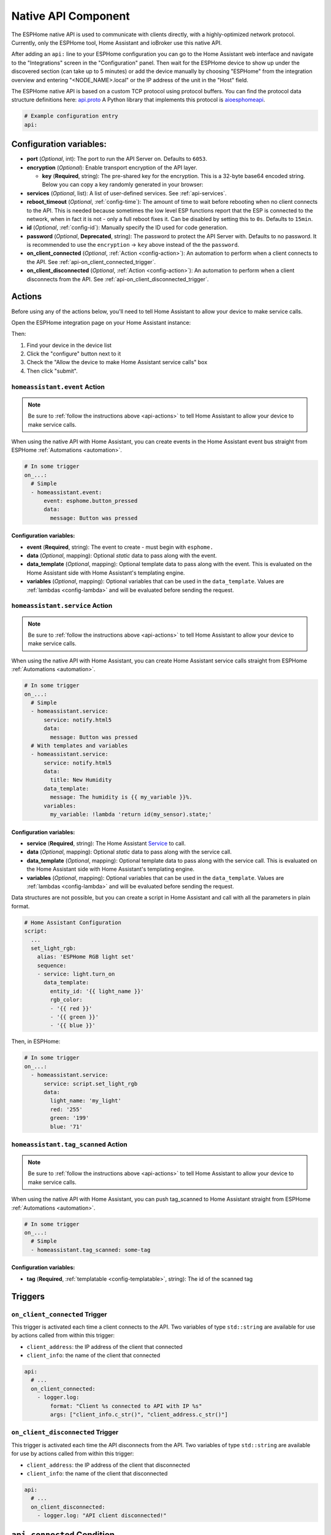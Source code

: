 Native API Component
====================

.. seo::
    :description: Instructions for setting up the native ESPHome API for communication with Home Assistant.
    :image: server-network.svg
    :keywords: Native API, ESPHome, Home Assistant

The ESPHome native API is used to communicate with clients directly, with a highly-optimized
network protocol. Currently, only the ESPHome tool, Home Assistant and ioBroker use this native API.

After adding an ``api:`` line to your ESPHome configuration you can go to the Home Assistant
web interface and navigate to the "Integrations" screen in the "Configuration" panel. Then wait
for the ESPHome device to show up under the discovered section (can take up to 5 minutes) or add
the device manually by choosing "ESPHome" from the integration overview and entering
"<NODE_NAME>.local" or the IP address of the unit in the "Host" field.

The ESPHome native API is based on a custom TCP protocol using protocol buffers. You can find
the protocol data structure definitions here: `api.proto <https://github.com/esphome/esphome/blob/dev/esphome/components/api/api.proto>`__
A Python library that implements this protocol is `aioesphomeapi <https://github.com/esphome/aioesphomeapi>`__.

.. code-block:: yaml

    # Example configuration entry
    api:

Configuration variables:
------------------------

- **port** (*Optional*, int): The port to run the API Server on. Defaults to ``6053``.
- **encryption** (*Optional*): Enable transport encryption of the API layer.

  - **key** (**Required**, string): The pre-shared key for the encryption. This is a 32-byte base64 encoded string.
    Below you can copy a key randomly generated in your browser:

    .. raw:: html

        <input type="text" id="api-key" onclick="this.focus();this.select()" style="width: 350px; max-width: 75vw;" readonly="readonly">
        <script>
          // https://stackoverflow.com/a/62362724
          function bytesArrToBase64(arr) {
            const abc = "ABCDEFGHIJKLMNOPQRSTUVWXYZabcdefghijklmnopqrstuvwxyz0123456789+/"; // base64 alphabet
            const bin = n => n.toString(2).padStart(8,0); // convert num to 8-bit binary string
            const l = arr.length
            let result = '';

            for(let i=0; i<=(l-1)/3; i++) {
              let c1 = i*3+1>=l; // case when "=" is on end
              let c2 = i*3+2>=l; // case when "=" is on end
              let chunk = bin(arr[3*i]) + bin(c1? 0:arr[3*i+1]) + bin(c2? 0:arr[3*i+2]);
              let r = chunk.match(/.{1,6}/g).map((x,j)=> j==3&&c2 ? '=' :(j==2&&c1 ? '=':abc[+('0b'+x)]));
              result += r.join('');
            }

            return result;
          }

          let array = new Uint8Array(32);
          window.crypto.getRandomValues(array);
          document.getElementById("api-key").value = bytesArrToBase64(array);
        </script>

- **services** (*Optional*, list): A list of user-defined services. See :ref:`api-services`.
- **reboot_timeout** (*Optional*, :ref:`config-time`): The amount of time to wait before rebooting when no
  client connects to the API. This is needed because sometimes the low level ESP functions report that
  the ESP is connected to the network, when in fact it is not - only a full reboot fixes it.
  Can be disabled by setting this to ``0s``. Defaults to ``15min``.
- **id** (*Optional*, :ref:`config-id`): Manually specify the ID used for code generation.
- **password** (*Optional*, **Deprecated**, string): The password to protect the API Server with. Defaults
  to no password. It is recommended to use the ``encryption`` -> ``key`` above instead of the the ``password``.
- **on_client_connected** (*Optional*, :ref:`Action <config-action>`): An automation to perform when a client
  connects to the API. See :ref:`api-on_client_connected_trigger`.
- **on_client_disconnected** (*Optional*, :ref:`Action <config-action>`): An automation to perform when a client
  disconnects from the API. See :ref:`api-on_client_disconnected_trigger`.

.. _api-actions:

Actions
-------

Before using any of the actions below, you'll need to tell Home Assistant to allow your device to
make service calls.

Open the ESPHome integration page on your Home Assistant instance:

.. raw:: html

    <a href="https://my.home-assistant.io/redirect/integration/?domain=esphome" target="_blank" rel="noreferrer noopener"><img src="https://my.home-assistant.io/badges/integration.svg" alt="Open your Home Assistant instance and show an integration." /></a>

Then:

#. Find your device in the device list
#. Click the "configure" button next to it
#. Check the "Allow the device to make Home Assistant service calls" box
#. Then click "submit".

.. _api-homeassistant_event_action:

``homeassistant.event`` Action
******************************

.. note::

    Be sure to :ref:`follow the instructions above <api-actions>` to tell Home Assistant to allow
    your device to make service calls.

When using the native API with Home Assistant, you can create events in the Home Assistant event bus
straight from ESPHome :ref:`Automations <automation>`.

.. code-block:: yaml

    # In some trigger
    on_...:
      # Simple
      - homeassistant.event:
          event: esphome.button_pressed
          data:
            message: Button was pressed

Configuration variables:
````````````````````````

- **event** (**Required**, string): The event to create - must begin with ``esphome.``
- **data** (*Optional*, mapping): Optional *static* data to pass along with the event.
- **data_template** (*Optional*, mapping): Optional template data to pass along with the event.
  This is evaluated on the Home Assistant side with Home Assistant's templating engine.
- **variables** (*Optional*, mapping): Optional variables that can be used in the ``data_template``.
  Values are :ref:`lambdas <config-lambda>` and will be evaluated before sending the request.

.. _api-homeassistant_service_action:

``homeassistant.service`` Action
********************************

.. note::

    Be sure to :ref:`follow the instructions above <api-actions>` to tell Home Assistant to allow
    your device to make service calls.

When using the native API with Home Assistant, you can create Home Assistant service
calls straight from ESPHome :ref:`Automations <automation>`.

.. code-block:: yaml

    # In some trigger
    on_...:
      # Simple
      - homeassistant.service:
          service: notify.html5
          data:
            message: Button was pressed
      # With templates and variables
      - homeassistant.service:
          service: notify.html5
          data:
            title: New Humidity
          data_template:
            message: The humidity is {{ my_variable }}%.
          variables:
            my_variable: !lambda 'return id(my_sensor).state;'

Configuration variables:
````````````````````````

- **service** (**Required**, string): The Home Assistant `Service <https://www.home-assistant.io/docs/scripts/service-calls/>`__
  to call.
- **data** (*Optional*, mapping): Optional *static* data to pass along with the service call.
- **data_template** (*Optional*, mapping): Optional template data to pass along with the service call.
  This is evaluated on the Home Assistant side with Home Assistant's templating engine.
- **variables** (*Optional*, mapping): Optional variables that can be used in the ``data_template``.
  Values are :ref:`lambdas <config-lambda>` and will be evaluated before sending the request.

Data structures are not possible, but you can create a script in Home Assistant and call with all
the parameters in plain format.

.. code-block:: yaml

    # Home Assistant Configuration
    script:
      ...
      set_light_rgb:
        alias: 'ESPHome RGB light set'
        sequence:
        - service: light.turn_on
          data_template:
            entity_id: '{{ light_name }}'
            rgb_color:
            - '{{ red }}'
            - '{{ green }}'
            - '{{ blue }}'

Then, in ESPHome:

.. code-block:: yaml

    # In some trigger
    on_...:
      - homeassistant.service:
          service: script.set_light_rgb
          data:
            light_name: 'my_light'
            red: '255'
            green: '199'
            blue: '71'

.. _api-homeassistant_tag_scanned_action:

``homeassistant.tag_scanned`` Action
************************************

.. note::

    Be sure to :ref:`follow the instructions above <api-actions>` to tell Home Assistant to allow
    your device to make service calls.

When using the native API with Home Assistant, you can push tag_scanned to Home Assistant
straight from ESPHome :ref:`Automations <automation>`.

.. code-block:: yaml

    # In some trigger
    on_...:
      # Simple
      - homeassistant.tag_scanned: some-tag

Configuration variables:
````````````````````````

- **tag** (**Required**, :ref:`templatable <config-templatable>`, string): The id of the scanned tag

Triggers
--------

.. _api-on_client_connected_trigger:

``on_client_connected`` Trigger
*******************************

This trigger is activated each time a client connects to the API. Two variables of
type ``std::string`` are available for use by actions called from within this trigger:

- ``client_address``: the IP address of the client that connected
- ``client_info``: the name of the client that connected

.. code-block:: yaml

    api:
      # ...
      on_client_connected:
        - logger.log:
            format: "Client %s connected to API with IP %s"
            args: ["client_info.c_str()", "client_address.c_str()"]


.. _api-on_client_disconnected_trigger:

``on_client_disconnected`` Trigger
**********************************

This trigger is activated each time the API disconnects from the API. Two variables of
type ``std::string`` are available for use by actions called from within this trigger:

- ``client_address``: the IP address of the client that disconnected
- ``client_info``: the name of the client that disconnected

.. code-block:: yaml

    api:
      # ...
      on_client_disconnected:
        - logger.log: "API client disconnected!"

.. _api-connected_condition:

``api.connected`` Condition
---------------------------

This :ref:`Condition <config-condition>` checks if at least one client is connected to the ESPHome
native API. Please note client not only includes Home Assistant, but also ESPHome's OTA log output
if logs are shown remotely.

.. code-block:: yaml

    on_...:
      if:
        condition:
          api.connected:
        then:
          - logger.log: API is connected!

.. _api-services:

User-defined Services
---------------------

It is also possible to get data from Home Assistant to ESPHome with user-defined services.
When you declare services in your ESPHome YAML file, they will automatically show up in
Home Assistant and you can call them directly.

.. code-block:: yaml

    # Example configuration entry
    api:
      services:
        - service: start_laundry
          then:
            - switch.turn_on: relay
            - delay: 3h
            - switch.turn_off: relay

For example with the configuration seen above, after uploading you will see a service
called ``esphome.livingroom_start_laundry`` (livingroom is the node name) which you can
then call.

Additionally, you can also transmit data from Home Assistant to ESPHome with this method:

.. code-block:: yaml

    # Example configuration entry
    api:
      services:
        - service: start_effect
          variables:
            my_brightness: int
            my_effect: string
          then:
            - light.turn_on:
                id: my_light
                brightness: !lambda 'return my_brightness;'
                effect: !lambda 'return my_effect;'

Using the ``variables`` key you can tell ESPHome which variables to expect from Home Assistant.
For example the service seen above would be executed with something like this:

.. code-block:: yaml

    # Example Home Assistant Service Call
    service: esphome.livingroom_start_effect
    data_template:
      my_brightness: "{{ states.brightness.state }}"
      my_effect: "Rainbow"

Then each variable you define in the ``variables`` section is accessible in the automation
triggered by the user-defined service through the name you gave it in the variables section
(note: this is a local variable, so do not wrap it in ``id(...)`` to access it).

There are currently 4 types of variables:

- bool: A boolean (ON/OFF). C++ type: ``bool``
- int: An integer. C++ type: ``int``/``int32_t``
- float: A floating point number. C++ type: ``float``
- string: A string. C++ type: ``std::string``

Each of these also exist in array form:

- bool[]: An array of boolean values. C++ type: ``std::vector<bool>``
- ... - Same for other types.

Advantages over MQTT
--------------------

The ESPHome native API has many advantages over using MQTT for communication with Home
Automation software (currently only Home Assistant and ioBroker). But MQTT is a great protocol and will
never be removed. Features of native API (vs. MQTT):

- **Much more efficient:** ESPHome encodes all messages in a highly optimized format with
  protocol buffers - for example binary sensor state messages are about 1/10 of the size.
- **One-click configuration:** ESPHome just needs one click to set up in Home Assistant -
  no more messing around with retained MQTT discovery messages and alike.
- **One less single point of failure:** In the ESPHome native API each ESP is its own server.
  With MQTT, when the broker shuts off nothing can communicate anymore.
- **Stability:** Since ESPHome has far more control over the protocol than with MQTT,
  it's really easy for us to roll out stability improvements.
- **Low Latency:** The native API is optimized for very low latency, usually this is only
  a couple of milliseconds and far less than can be noticed by the eye.

See Also
--------

- :apiref:`api/api_server.h`
- :ghedit:`Edit`
